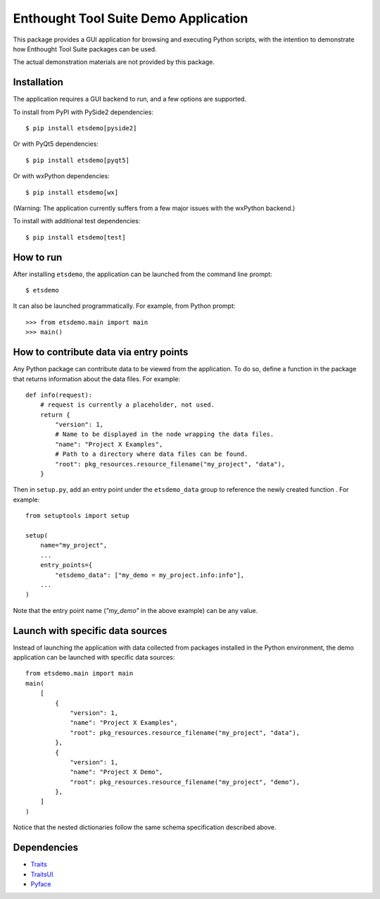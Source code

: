 =====================================
Enthought Tool Suite Demo Application
=====================================

This package provides a GUI application for browsing and executing Python
scripts, with the intention to demonstrate how Enthought Tool Suite
packages can be used.

The actual demonstration materials are not provided by this package.

Installation
------------

The application requires a GUI backend to run, and a few options are supported.

To install from PyPI with PySide2 dependencies::

    $ pip install etsdemo[pyside2]

Or with PyQt5 dependencies::

    $ pip install etsdemo[pyqt5]

Or with wxPython dependencies::

    $ pip install etsdemo[wx]

(Warning: The application currently suffers from a few major issues with the
wxPython backend.)

To install with additional test dependencies::

    $ pip install etsdemo[test]

How to run
----------

After installing ``etsdemo``, the application can be launched from the
command line prompt::

    $ etsdemo

It can also be launched programmatically. For example, from Python prompt::

    >>> from etsdemo.main import main
    >>> main()

How to contribute data via entry points
---------------------------------------

Any Python package can contribute data to be viewed from the application.
To do so, define a function in the package that returns information about the
data files. For example::

    def info(request):
        # request is currently a placeholder, not used.
        return {
            "version": 1,
            # Name to be displayed in the node wrapping the data files.
            "name": "Project X Examples",
            # Path to a directory where data files can be found.
            "root": pkg_resources.resource_filename("my_project", "data"),
        }

Then in ``setup.py``, add an entry point under the ``etsdemo_data`` group to
reference the newly created function . For example::

    from setuptools import setup

    setup(
        name="my_project",
        ...
        entry_points={
            "etsdemo_data": ["my_demo = my_project.info:info"],
        ...
    )

Note that the entry point name (`"my_demo"` in the above example) can be any
value.

Launch with specific data sources
---------------------------------

Instead of launching the application with data collected from packages
installed in the Python environment, the demo application can be launched with
specific data sources::

    from etsdemo.main import main
    main(
        [
            {
                "version": 1,
                "name": "Project X Examples",
                "root": pkg_resources.resource_filename("my_project", "data"),
            },
            {
                "version": 1,
                "name": "Project X Demo",
                "root": pkg_resources.resource_filename("my_project", "demo"),
            },
        ]
    )

Notice that the nested dictionaries follow the same schema specification
described above.

Dependencies
------------

- Traits_
- TraitsUI_
- Pyface_

.. _Traits: https://pypi.org/project/traits/
.. _TraitsUI: https://pypi.org/project/traitsui/
.. _Pyface: https://pypi.org/project/pyface/
